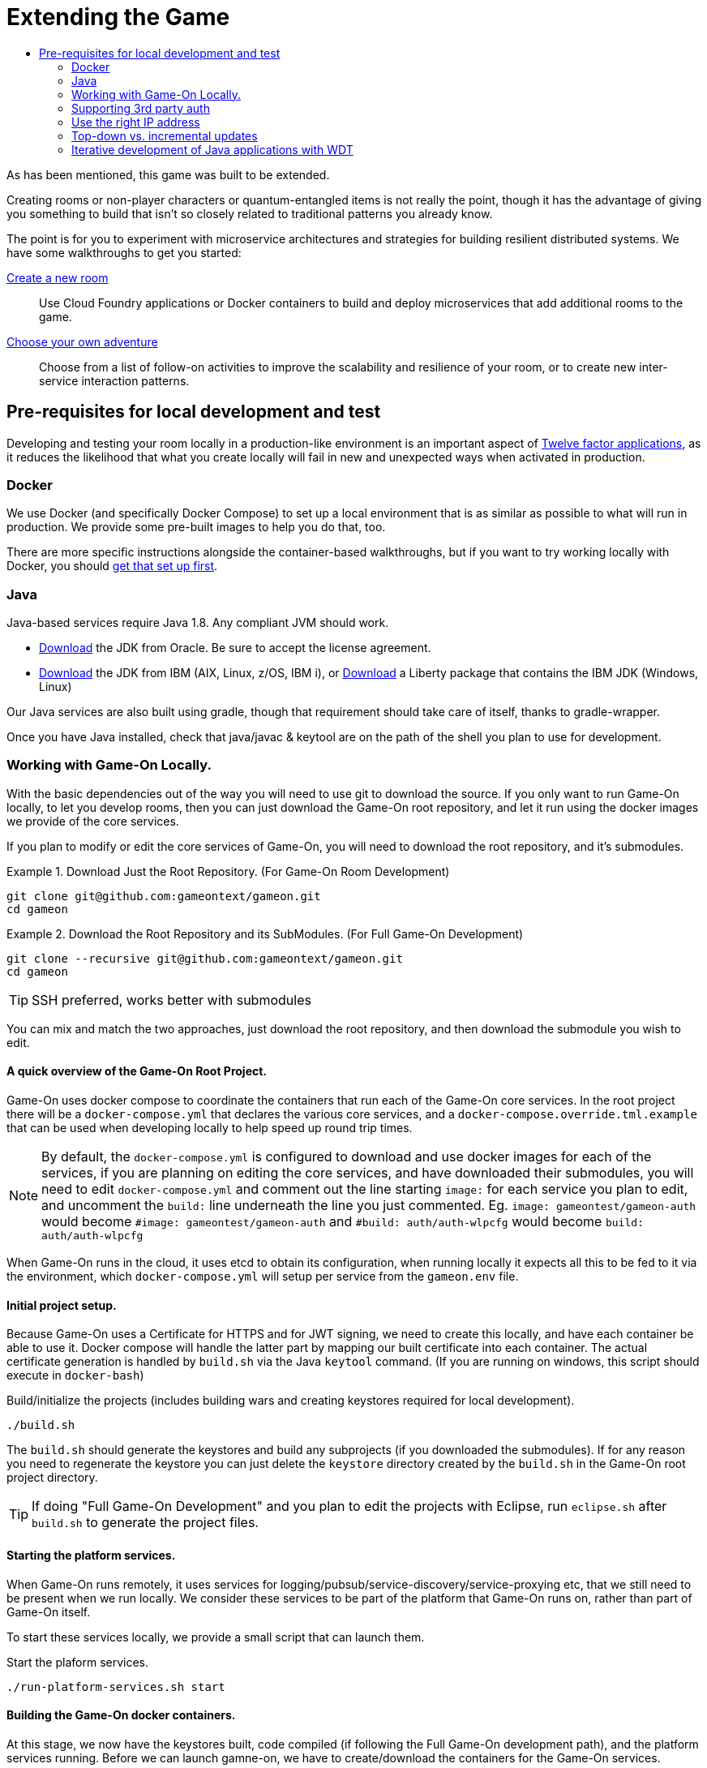 = Extending the Game
:icons: font
:toc: manual
:toc-title:
:toclevels: 2
:local-docker: link:local-docker.adoc
:createRoom: link:createRoom.adoc
:createNPC: link:createNPC.adoc
:12-factor: link:../about/12-factor.adoc
:oracledownload: http://www.oracle.com/technetwork/java/javase/downloads/index.html
:ibmdownload: http://www.ibm.com/developerworks/java/jdk/
:liberty: https://developer.ibm.com/assets/wasdev/#filter/assetTypeFilters=PRODUCT
:whatNext: link:createMore.adoc

As has been mentioned, this game was built to be extended.

Creating rooms or non-player characters or quantum-entangled items is not
really the point, though it has the advantage of giving you something to build
that isn't so closely related to traditional patterns you already know.

The point is for you to experiment with microservice architectures and strategies
for building resilient distributed systems. We have some walkthroughs to get
you started:

{createRoom}[Create a new room]::
Use Cloud Foundry applications or Docker containers to build and deploy
microservices that add additional rooms to the game.

//{createNPC}[Create a non-player character]::
//Use Whisk actions to create non-player characters that respond to triggers from
//inside or outside of the game.

{whatNext}[Choose your own adventure]::
Choose from a list of follow-on activities to improve the scalability and
resilience of your room, or to create new inter-service interaction patterns.


== Pre-requisites for local development and test

Developing and testing your room locally in a production-like
environment is an important aspect of {12-factor}[Twelve factor
applications], as it reduces the likelihood that what you create
locally will fail in new and unexpected ways when activated in
production.

=== Docker

We use Docker (and specifically Docker Compose) to set up a local environment
that is as similar as possible to what will run in production. We provide some
pre-built images to help you do that, too.

There are more specific instructions alongside the container-based walkthroughs,
but if you want to try working locally with Docker, you should
{local-docker}[get that set up first].

=== Java

Java-based services require Java 1.8. Any compliant JVM should work.

* {oracledownload}[Download] the JDK from Oracle. Be sure to accept the license
agreement.

* {ibmdownload}[Download] the JDK from IBM (AIX, Linux, z/OS, IBM i), or
{liberty}[Download] a Liberty package that contains the IBM JDK (Windows, Linux)

Our Java services are also built using gradle, though that requirement should take care of
itself, thanks to gradle-wrapper.

Once you have Java installed, check that java/javac & keytool are on the path of the shell
you plan to use for development.

=== Working with Game-On Locally.

With the basic dependencies out of the way you will need to use git to download
the source. If you only want to run Game-On locally, to let you develop rooms,
then you can just download the Game-On root repository, and let it run using the
docker images we provide of the core services.

If you plan to modify or edit the core services of Game-On, you will need to download
the root repository, and it's submodules.

.Download Just the Root Repository. (For Game-On Room Development)
====
```
git clone git@github.com:gameontext/gameon.git
cd gameon
```
====
.Download the Root Repository and its SubModules. (For Full Game-On Development)
====

```
git clone --recursive git@github.com:gameontext/gameon.git
cd gameon
```
TIP: SSH preferred, works better with submodules
====

You can mix and match the two approaches, just download the root repository, and then
download the submodule you wish to edit.

==== A quick overview of the Game-On Root Project.

Game-On uses docker compose to coordinate the containers that run each of the Game-On
core services. In the root project there will be a `docker-compose.yml` that declares
the various core services, and a `docker-compose.override.tml.example` that can be used
when developing locally to help speed up round trip times.

NOTE: By default, the `docker-compose.yml` is configured to download and use docker images
for each of the services, if you are planning on editing the core services, and have downloaded
their submodules, you will need to edit `docker-compose.yml` and comment out the line starting `image:`
for each service you plan to edit, and uncomment the `build:` line underneath the line you just commented. Eg.
 `image: gameontest/gameon-auth` would become `#image: gameontest/gameon-auth` and
 `#build: auth/auth-wlpcfg` would become `build: auth/auth-wlpcfg`

When Game-On runs in the cloud, it uses etcd to obtain its configuration, when running
locally it expects all this to be fed to it via the environment, which `docker-compose.yml`
will setup per service from the `gameon.env` file.

==== Initial project setup.

Because Game-On uses a Certificate for HTTPS and for JWT signing, we need to create this
locally, and have each container be able to use it. Docker compose will handle the latter
part by mapping our built certificate into each container. The actual certificate generation
is handled by `build.sh` via the Java `keytool` command. (If you are running on windows,
  this script should execute in `docker-bash`)

.Build/initialize the projects (includes building wars and creating keystores required for local development).
```
./build.sh
```

The `build.sh` should generate the keystores and build any subprojects (if you downloaded the
  submodules). If for any reason you need to regenerate the keystore you can just delete the `keystore`
  directory created by the `build.sh` in the Game-On root project directory.

TIP: If doing "Full Game-On Development" and you plan to edit the projects with Eclipse, run `eclipse.sh` after `build.sh` to generate the project files.

==== Starting the platform services.

When Game-On runs remotely, it uses services for logging/pubsub/service-discovery/service-proxying etc, that
we still need to be present when we run locally. We consider these services to be part of the platform that
Game-On runs on, rather than part of Game-On itself.

To start these services locally, we provide a small script that can launch them.

.Start the plaform services.
```
./run-platform-services.sh start
```

==== Building the Game-On docker containers.

At this stage, we now have the keystores built, code compiled (if following the Full Game-On development path),
and the platform services running. Before we can launch gamne-on, we have to create/download the containers for
the Game-On services.

We provide a small script that can be used for this. It takes a list of the Game-On projects to rebuild, and
will

* Stop any old running container for that project
* Rebuild the code for the project (if present)
* Remove any old container for the project
* Build a new container for that project
* Launch the container using docker compose
* Update the service proxy controller to route the correct version of the service.

.Rebuild All Game-On Services.
====
```
./rebuild.sh all
```
====
.Rebuild Selected Game-On Services.
====
```
./rebuild.sh auth proxy
```
====

After building all Game-On Services, Game On! will now running locally.
* If you're running a \*nix variant, you can access it at http://127.0.0.1/
* If you're running Mac or Windows, access it using the docker host IP address (see [below](#notes))

TIP: To view console logs from the running containers, use ```docker ps```  to find the name for the container
     that you wish to view the logs for, and then use ```docker logs _containername_``` eg. ```docker logs gameon_auth_1```

If you are following the Full Game-On development path, then you may wish to take a look at how each service is available via
local ports mapped by the `docker-compose.yml` configuration. Eg map will be available via https on port 9447 locally, as well
as via it's mapped url via proxy on port 80.

Advanced Tip: Many of the Game-On services also have a simple "LogView" console to assist with debug during local development, look for the the
LogView class in each project to figure out the endpoint address.
## Notes

### Supporting 3rd party auth

3rd party authentication (twitter, github, etc.) will not work locally, but the anonymous/dummy user will. If you want to test with one of the 3rd party authentication providers, you'll need to set up your own tokens to do so.

### Use the right IP address

If you run on an operating system that uses a host VM for docker images (e.g. Windows or Mac), then you need to update some values in `gameon.env` to match the IP address of your host. The host IP address is returned by `docker-machine ip <machine-name>`.

`build.sh` will create a customized copy of `gameon.env` for the active DOCKER_MACHINE_NAME, that will perform the substitution to the associated IP address.

### Top-down vs. incremental updates

`docker-compose.override.yml.example` maps subrepository paths into the docker containers to support live development.

If you wish to use this approach to development, rename `docker-compose.override.yml.example` to `docker-compose.override.yml` to skip mounting volumes. Re-run `build.sh` and the `rebuild.sh all` steps to publish the updates.

### Iterative development of Java applications with WDT
We highly recommend using WebSphere Developer Tools (WDT) to work with the Java services contained in the sample. Going along with the incremental publish support provided by the `docker-compose-override.yml` file, there is some (one time) [configuration required to make WDT happy with the docker-hosted applications](https://gameontext.gitbooks.io/gameon-gitbook/content/getting-started/eclipse_and_wdt.html).
